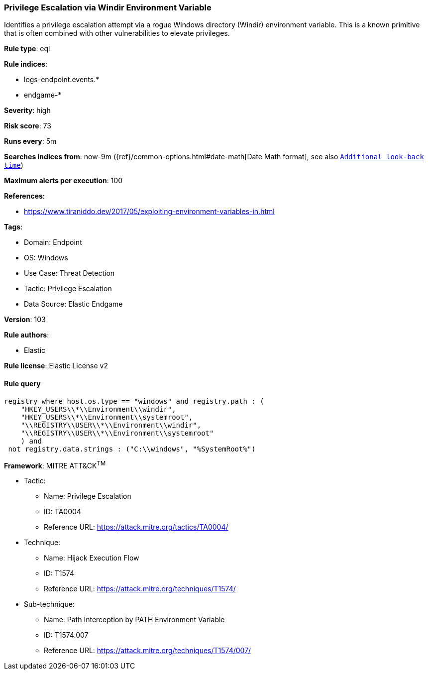 [[prebuilt-rule-8-5-7-privilege-escalation-via-windir-environment-variable]]
=== Privilege Escalation via Windir Environment Variable

Identifies a privilege escalation attempt via a rogue Windows directory (Windir) environment variable. This is a known primitive that is often combined with other vulnerabilities to elevate privileges.

*Rule type*: eql

*Rule indices*: 

* logs-endpoint.events.*
* endgame-*

*Severity*: high

*Risk score*: 73

*Runs every*: 5m

*Searches indices from*: now-9m ({ref}/common-options.html#date-math[Date Math format], see also <<rule-schedule, `Additional look-back time`>>)

*Maximum alerts per execution*: 100

*References*: 

* https://www.tiraniddo.dev/2017/05/exploiting-environment-variables-in.html

*Tags*: 

* Domain: Endpoint
* OS: Windows
* Use Case: Threat Detection
* Tactic: Privilege Escalation
* Data Source: Elastic Endgame

*Version*: 103

*Rule authors*: 

* Elastic

*Rule license*: Elastic License v2


==== Rule query


[source, js]
----------------------------------
registry where host.os.type == "windows" and registry.path : (
    "HKEY_USERS\\*\\Environment\\windir",
    "HKEY_USERS\\*\\Environment\\systemroot",
    "\\REGISTRY\\USER\\*\\Environment\\windir",
    "\\REGISTRY\\USER\\*\\Environment\\systemroot"
    ) and
 not registry.data.strings : ("C:\\windows", "%SystemRoot%")

----------------------------------

*Framework*: MITRE ATT&CK^TM^

* Tactic:
** Name: Privilege Escalation
** ID: TA0004
** Reference URL: https://attack.mitre.org/tactics/TA0004/
* Technique:
** Name: Hijack Execution Flow
** ID: T1574
** Reference URL: https://attack.mitre.org/techniques/T1574/
* Sub-technique:
** Name: Path Interception by PATH Environment Variable
** ID: T1574.007
** Reference URL: https://attack.mitre.org/techniques/T1574/007/
